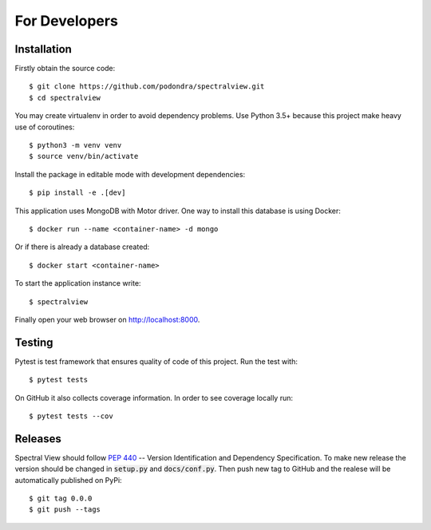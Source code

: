 For Developers
===============

Installation
------------

Firstly obtain the source code::

    $ git clone https://github.com/podondra/spectralview.git
    $ cd spectralview

You may create virtualenv in order to avoid dependency problems.
Use Python 3.5+ because this project make heavy use of coroutines::

    $ python3 -m venv venv
    $ source venv/bin/activate

Install the package in editable mode with development dependencies::

    $ pip install -e .[dev]

This application uses MongoDB with Motor driver. One way to install this database is using Docker::

    $ docker run --name <container-name> -d mongo

Or if there is already a database created::

    $ docker start <container-name>

To start the application instance write::

    $ spectralview

Finally open your web browser on http://localhost:8000.

Testing
-------

Pytest is test framework that ensures quality of code of this project. Run the
test with::

    $ pytest tests

On GitHub it also collects coverage information. In order to see coverage
locally run::

    $ pytest tests --cov

Releases
--------

Spectral View should follow :pep:`440` -- Version Identification and Dependency
Specification. To make new release the version should be changed in :code:`setup.py` and :code:`docs/conf.py`. Then push new tag to GitHub and the realese will be automatically published on PyPi::

    $ git tag 0.0.0
    $ git push --tags
